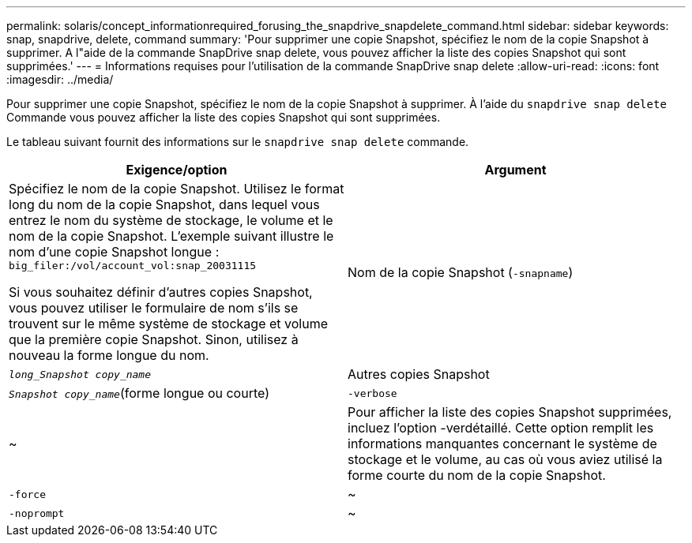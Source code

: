 ---
permalink: solaris/concept_informationrequired_forusing_the_snapdrive_snapdelete_command.html 
sidebar: sidebar 
keywords: snap, snapdrive, delete, command 
summary: 'Pour supprimer une copie Snapshot, spécifiez le nom de la copie Snapshot à supprimer. A l"aide de la commande SnapDrive snap delete, vous pouvez afficher la liste des copies Snapshot qui sont supprimées.' 
---
= Informations requises pour l'utilisation de la commande SnapDrive snap delete
:allow-uri-read: 
:icons: font
:imagesdir: ../media/


[role="lead"]
Pour supprimer une copie Snapshot, spécifiez le nom de la copie Snapshot à supprimer. À l'aide du `snapdrive snap delete` Commande vous pouvez afficher la liste des copies Snapshot qui sont supprimées.

Le tableau suivant fournit des informations sur le `snapdrive snap delete` commande.

|===
| Exigence/option | Argument 


 a| 
Spécifiez le nom de la copie Snapshot. Utilisez le format long du nom de la copie Snapshot, dans lequel vous entrez le nom du système de stockage, le volume et le nom de la copie Snapshot. L'exemple suivant illustre le nom d'une copie Snapshot longue : `big_filer:/vol/account_vol:snap_20031115`

Si vous souhaitez définir d'autres copies Snapshot, vous pouvez utiliser le formulaire de nom s'ils se trouvent sur le même système de stockage et volume que la première copie Snapshot. Sinon, utilisez à nouveau la forme longue du nom.



 a| 
Nom de la copie Snapshot (`-snapname`)
 a| 
`_long_Snapshot copy_name_`



 a| 
Autres copies Snapshot
 a| 
`_Snapshot copy_name_`(forme longue ou courte)



 a| 
`-verbose`
 a| 
~



 a| 
Pour afficher la liste des copies Snapshot supprimées, incluez l'option -verdétaillé. Cette option remplit les informations manquantes concernant le système de stockage et le volume, au cas où vous aviez utilisé la forme courte du nom de la copie Snapshot.



 a| 
`-force`
 a| 
~



 a| 
`-noprompt`
 a| 
~



 a| 
Facultatif : décider si vous souhaitez remplacer une copie Snapshot existante. Sans cette option, cette opération s'interrompt si vous fournissez le nom d'une copie Snapshot existante. Lorsque vous fournissez cette option et que vous spécifiez le nom d'une copie Snapshot existante, elle vous invite à confirmer que vous souhaitez remplacer la copie Snapshot. Pour empêcher SnapDrive pour UNIX d'afficher l'invite, incluez le `-noprompt` également en option. (Vous devez toujours inclure le `-force` si vous souhaitez utiliser le `-noprompt` option.)

|===